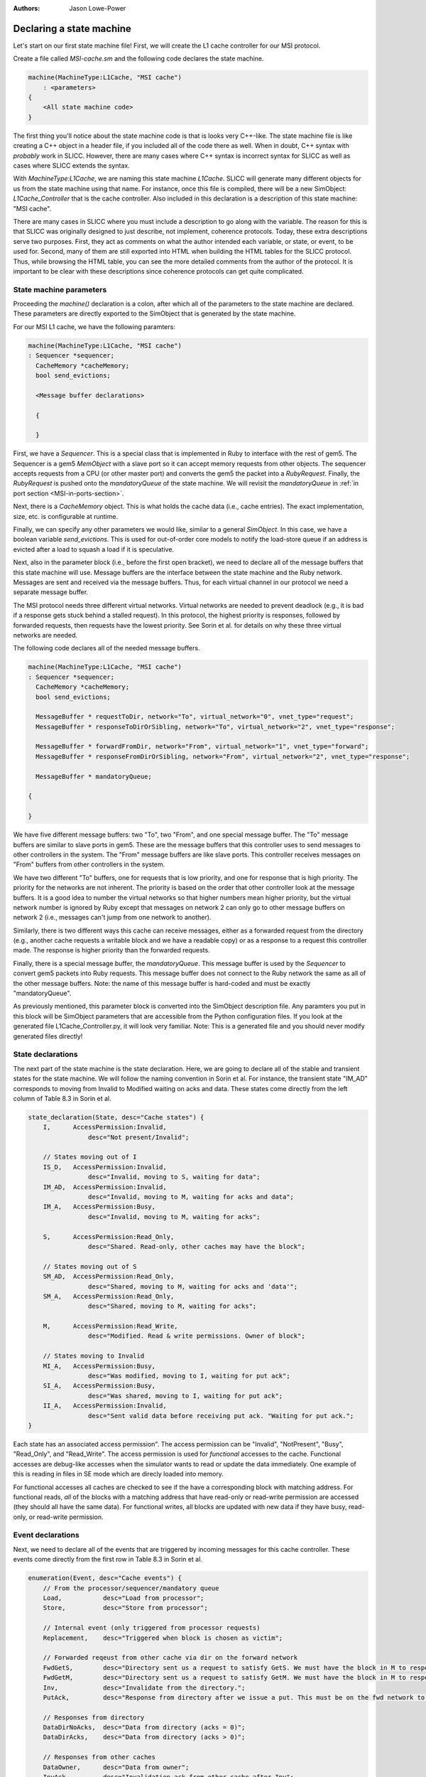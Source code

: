:authors: Jason Lowe-Power

.. _MSI-declarations-section:

Declaring a state machine
--------------------------

Let's start on our first state machine file!
First, we will create the L1 cache controller for our MSI protocol.

Create a file called `MSI-cache.sm` and the following code declares the state machine.

.. code-block:: c++

    machine(MachineType:L1Cache, "MSI cache")
        : <parameters>
    {
        <All state machine code>
    }

The first thing you'll notice about the state machine code is that is looks very C++-like.
The state machine file is like creating a C++ object in a header file, if you included all of the code there as well.
When in doubt, C++ syntax with *probably* work in SLICC.
However, there are many cases where C++ syntax is incorrect syntax for SLICC as well as cases where SLICC extends the syntax.

With `MachineType:L1Cache`, we are naming this state machine `L1Cache`.
SLICC will generate many different objects for us from the state machine using that name.
For instance, once this file is compiled, there will be a new SimObject: `L1Cache_Controller` that is the cache controller.
Also included in this declaration is a description of this state machine: "MSI cache".

There are many cases in SLICC where you must include a description to go along with the variable.
The reason for this is that SLICC was originally designed to just describe, not implement, coherence protocols.
Today, these extra descriptions serve two purposes.
First, they act as comments on what the author intended each variable, or state, or event, to be used for.
Second, many of them are still exported into HTML when building the HTML tables for the SLICC protocol.
Thus, while browsing the HTML table, you can see the more detailed comments from the author of the protocol.
It is important to be clear with these descriptions since coherence protocols can get quite complicated.

State machine parameters
#########################

Proceeding the `machine()` declaration is a colon, after which all of the parameters to the state machine are declared.
These parameters are directly exported to the SimObject that is generated by the state machine.

For our MSI L1 cache, we have the following paramters:

.. code-block:: c++

    machine(MachineType:L1Cache, "MSI cache")
    : Sequencer *sequencer;
      CacheMemory *cacheMemory;
      bool send_evictions;

      <Message buffer declarations>

      {

      }

.. index:: Sequencer

First, we have a `Sequencer`.
This is a special class that is implemented in Ruby to interface with the rest of gem5.
The Sequencer is a gem5 `MemObject` with a slave port so it can accept memory requests from other objects.
The sequencer accepts requests from a CPU (or other master port) and converts the gem5 the packet into a `RubyRequest`.
Finally, the `RubyRequest` is pushed onto the `mandatoryQueue` of the state machine.
We will revisit the `mandatoryQueue` in :ref:`in port section <MSI-in-ports-section>`.

Next, there is a `CacheMemory` object.
This is what holds the cache data (i.e., cache entries).
The exact implementation, size, etc. is configurable at runtime.

Finally, we can specify any other parameters we would like, similar to a general `SimObject`.
In this case, we have a boolean variable `send_evictions`.
This is used for out-of-order core models to notify the load-store queue if an address is evicted after a load to squash a load if it is speculative.

Next, also in the parameter block (i.e., before the first open bracket), we need to declare all of the message buffers that this state machine will use.
Message buffers are the interface between the state machine and the Ruby network.
Messages are sent and received via the message buffers.
Thus, for each virtual channel in our protocol we need a separate message buffer.

The MSI protocol needs three different virtual networks.
Virtual networks are needed to prevent deadlock (e.g., it is bad if a response gets stuck behind a stalled request).
In this protocol, the highest priority is responses, followed by forwarded requests, then requests have the lowest priority.
See Sorin et al. for details on why these three virtual networks are needed.

The following code declares all of the needed message buffers.

.. code-block:: c++

    machine(MachineType:L1Cache, "MSI cache")
    : Sequencer *sequencer;
      CacheMemory *cacheMemory;
      bool send_evictions;

      MessageBuffer * requestToDir, network="To", virtual_network="0", vnet_type="request";
      MessageBuffer * responseToDirOrSibling, network="To", virtual_network="2", vnet_type="response";

      MessageBuffer * forwardFromDir, network="From", virtual_network="1", vnet_type="forward";
      MessageBuffer * responseFromDirOrSibling, network="From", virtual_network="2", vnet_type="response";

      MessageBuffer * mandatoryQueue;

    {

    }


We have five different message buffers: two "To", two "From", and one special message buffer.
The "To" message buffers are similar to slave ports in gem5.
These are the message buffers that this controller uses to send messages to other controllers in the system.
The "From" message buffers are like slave ports.
This controller receives messages on "From" buffers from other controllers in the system.

We have two different "To" buffers, one for requests that is low priority, and one for response that is high priority.
The priority for the networks are not inherent.
The priority is based on the order that other controller look at the message buffers.
It is a good idea to number the virtual networks so that higher numbers mean higher priority, but the virtual network number is ignored by Ruby except that messages on network 2 can only go to other message buffers on network 2 (i.e., messages can't jump from one network to another).

Similarly, there is two different ways this cache can receive messages, either as a forwarded request from the directory (e.g., another cache requests a writable block and we have a readable copy) or as a response to a request this controller made.
The response is higher priority than the forwarded requests.

Finally, there is a special message buffer, the `mandatoryQueue`.
This message buffer is used by the `Sequencer` to convert gem5 packets into Ruby requests.
This message buffer does not connect to the Ruby network the same as all of the other message buffers.
Note: the name of this message buffer is hard-coded and must be exactly "mandatoryQueue".

As previously mentioned, this parameter block is converted into the SimObject description file.
Any paramters you put in this block will be SimObject parameters that are accessible from the Python configuration files.
If you look at the generated file L1Cache_Controller.py, it will look very familiar.
Note: This is a generated file and you should never modify generated files directly!

.. code-block::python

    from m5.params import *
    from m5.SimObject import SimObject
    from Controller import RubyController

    class L1Cache_Controller(RubyController):
        type = 'L1Cache_Controller'
        cxx_header = 'mem/protocol/L1Cache_Controller.hh'
        sequencer = Param.RubySequencer("")
        cacheMemory = Param.RubyCache("")
        send_evictions = Param.Bool("")
        requestToDir = Param.MessageBuffer("")
        responseToDirOrSibling = Param.MessageBuffer("")
        forwardFromDir = Param.MessageBuffer("")
        responseFromDirOrSibling = Param.MessageBuffer("")
        mandatoryQueue = Param.MessageBuffer("")


State declarations
##################

The next part of the state machine is the state declaration.
Here, we are going to declare all of the stable and transient states for the state machine.
We will follow the naming convention in Sorin et al.
For instance, the transient state "IM_AD" corresponds to moving from Invalid to Modified waiting on acks and data.
These states come directly from the left column of Table 8.3  in Sorin et al.

.. code-block:: c++

    state_declaration(State, desc="Cache states") {
        I,      AccessPermission:Invalid,
                    desc="Not present/Invalid";

        // States moving out of I
        IS_D,   AccessPermission:Invalid,
                    desc="Invalid, moving to S, waiting for data";
        IM_AD,  AccessPermission:Invalid,
                    desc="Invalid, moving to M, waiting for acks and data";
        IM_A,   AccessPermission:Busy,
                    desc="Invalid, moving to M, waiting for acks";

        S,      AccessPermission:Read_Only,
                    desc="Shared. Read-only, other caches may have the block";

        // States moving out of S
        SM_AD,  AccessPermission:Read_Only,
                    desc="Shared, moving to M, waiting for acks and 'data'";
        SM_A,   AccessPermission:Read_Only,
                    desc="Shared, moving to M, waiting for acks";

        M,      AccessPermission:Read_Write,
                    desc="Modified. Read & write permissions. Owner of block";

        // States moving to Invalid
        MI_A,   AccessPermission:Busy,
                    desc="Was modified, moving to I, waiting for put ack";
        SI_A,   AccessPermission:Busy,
                    desc="Was shared, moving to I, waiting for put ack";
        II_A,   AccessPermission:Invalid,
                    desc="Sent valid data before receiving put ack. "Waiting for put ack.";
    }


Each state has an associated access permission".
The access permission can be "Invalid", "NotPresent", "Busy", "Read_Only", and "Read_Write".
The access permission is used for *functional* accesses to the cache.
Functional accesses are debug-like accesses when the simulator wants to read or update the data immediately.
One example of this is reading in files in SE mode which are direcly loaded into memory.

For functional accesses all caches are checked to see if the have a corresponding block with matching address.
For functional reads, *all* of the blocks with a matching address that have read-only or read-write permission are accessed (they should all have the same data).
For functional writes, all blocks are updated with new data if they have busy, read-only, or read-write permission.

Event declarations
##################

Next, we need to declare all of the events that are triggered by incoming messages for this cache controller.
These events come directly from the first row in Table 8.3 in Sorin et al.

.. code-block:: c++

    enumeration(Event, desc="Cache events") {
        // From the processor/sequencer/mandatory queue
        Load,           desc="Load from processor";
        Store,          desc="Store from processor";

        // Internal event (only triggered from processor requests)
        Replacement,    desc="Triggered when block is chosen as victim";

        // Forwarded reqeust from other cache via dir on the forward network
        FwdGetS,        desc="Directory sent us a request to satisfy GetS. We must have the block in M to respond to this.";
        FwdGetM,        desc="Directory sent us a request to satisfy GetM. We must have the block in M to respond to this.";
        Inv,            desc="Invalidate from the directory.";
        PutAck,         desc="Response from directory after we issue a put. This must be on the fwd network to avoid deadlock.";

        // Responses from directory
        DataDirNoAcks,  desc="Data from directory (acks = 0)";
        DataDirAcks,    desc="Data from directory (acks > 0)";

        // Responses from other caches
        DataOwner,      desc="Data from owner";
        InvAck,         desc="Invalidation ack from other cache after Inv";

        // Special event to simplify implementation
        LastInvAck,     desc="Triggered after the last ack is received";
    }


User-defined structures
#######################

Next, we need to define some structures that we will use in other places in this controller.
The first one we will define is `Entry`.
This is the structure that is stored in the `CacheMemory`.
It only needs to contain data and a state, but it may contain any other data you want.
Note: The state that this structure is storing is the `State` type that was defined above, not a hardcoded state type.

You can find the abstract version of this class (`AbstractCacheEntry`) in `src/mem/ruby/slicc_interface/AbstractCacheEntry.hh`.
If you want to use any of the member functions of `AbstractCacheEntry`, you need to declare them here (this isn't use in this protocol).

.. code-block:: c++

    structure(Entry, desc="Cache entry", interface="AbstractCacheEntry") {
        State CacheState,        desc="cache state";
        DataBlock DataBlk,       desc="Data in the block";
    }


Another structure we will need is a TBE.
TBE is the "transaction buffer entry".
This stores information needed during transient states.
This is *like* an MSHR. It functions as an MSHR in this protocol, but the entry is also allocated for other uses.
In this protocol, it will store the state (usually needed), data (also usually needed), and the number of acks that this block is currenly waiting for.
The `AcksOutstanding` is used for the transitions where other controllers send acks instead of the data.

.. code-block:: c++

    structure(TBE, desc="Entry for transient requests") {
        State TBEState,         desc="State of block";
        DataBlock DataBlk,      desc="Data for the block. Needed for MI_A";
        int AcksOutstanding, default=0, desc="Number of acks left to receive.";
    }

Next, we need a place to store all of the TBEs.
This is an externally defined class; it is defined in C++ outside of SLICC.
Therefore, we need to declare that we are going to use it, and also declare any of the functions that we will call on it.
You can find the code for the `TBETable` in src/mem/ruby/structures/TBETable.hh.
It is templatized on the TBE structure defined above, which gets a little confusing, as we will see.

.. code-block:: c++

    structure(TBETable, external="yes") {
      TBE lookup(Addr);
      void allocate(Addr);
      void deallocate(Addr);
      bool isPresent(Addr);
    }

The `external="yes"` tells SLICC to not look for the definition of this structure.
This is similar to declaring a variable `extern` in C/C++.

Other declarations and definitions required
###########################################

Finally, we are going to go through some boilerplate of declaring variables, declaring functions in `AbstractController` that we will use in this controller, and defining abstract functions in `AbstractController`.

First, we need to have a variable that stores a TBE table.
We have to do this in SLICC because it is not until this time that we know the true type of the TBE table since the TBE type was defined above.
This is some particularly tricky (or nasty) code to get SLICC to generate the right C++ code.
The difficulty is that we want templatize `TBETable` based on the `TBE` type above.
The key is that SLICC mangles the names of all types declared in the machine with the machine's name.
For instance, `TBE` is actually L1Cache_TBE in C++.

We also want to pass a parameter to the constructor of the `TBETable`.
This is a parameter that is actually part of the `AbstractController`, thus we need to use the C++ name for the variable since it doesn't have a SLICC name.


.. code-block:: c++

    TBETable TBEs, template="<L1Cache_TBE>", constructor="m_number_of_TBEs";

If you can understand the above code, then you are an official SLICC ninja!

Next, any functions that are part of AbstractController need to be declared, if we are going to use them in the rest of the file.
In this case, we are only going to use `clockEdge()`

.. code-block:: c++

    Tick clockEdge();

There are a few other functions we're going to use in actions.
These functions are used in actions to set and unset implicit variables available in action code-blocks.
Action code blocks will be explained in detail in the :ref:`action section <MSI-actions-section>`.
These may be needed when a transition has many actions.

.. code-block:: c++

    void set_cache_entry(AbstractCacheEntry a);
    void unset_cache_entry();
    void set_tbe(TBE b);
    void unset_tbe();


Another useful function is `mapAddressToMachine`.
This allows us to change the address mappings for banked directories or caches at runtime so we don't have to hardcode them in the SLICC file.

.. code-block:: c++

    MachineID mapAddressToMachine(Addr addr, MachineType mtype);


Finally, you can also add any functions you may want to use in the file and implement them here.
For instance, it is convenient to access cache blocks by address with a single function.
Again, in this function there is some SLICC trickery.
We need to access "by pointer" since the cache block is something that we need to be mutable later ("by reference" would have been a better name).
The cast is also necessary since we defined a specific `Entry` type in the file, but the `CacheMemory` holds the abstract type.

.. code-block:: c++

    // Convenience function to look up the cache entry.
    // Needs a pointer so it will be a reference and can be updated in actions
    Entry getCacheEntry(Addr address), return_by_pointer="yes" {
        return static_cast(Entry, "pointer", cacheMemory.lookup(address));
    }


The next set of boilerplate code rarely changes between different protocols.
There's a set of functions that are pure-virtual in `AbstractController` that we must implement.

`getState`
    Given a TBE, cache entry, and address return the state of the block.
    This is called on the block to decide which transition to execute when an event is triggered.
    Usually, you return the state in the TBE or cache entry, whichever is valid.

`setState`
    Given a TBE, cache entry, and address make sure the state is set correctly on the block.
    This is called at the end of the transition to set the final state on the block.

`getAccessPermission`
    Get the access permission of a block.
    This is used during functional access to decide whether or not to functionally access the block.
    It is similar to `getState`, get the information from the TBE if valid, cache entry, if valid, or the block is not present.

`setAccessPermission`
    Like `getAccessPermission`, but sets the permission.

`functionalRead`
    Functionally read the data.
    It is possible the TBE has more up-to-date information, so check that first.
    Note: testAndRead/Write defined in src/mem/ruby/slicc_interface/Util.hh

`functionalWrite`
    Functionally write the data.
    Simlarly, you may need to update the data in both the TBE and the cache entry.

.. code-block:: c++

    State getState(TBE tbe, Entry cache_entry, Addr addr) {
        // The TBE state will override the state in cache memory, if valid
        if (is_valid(tbe)) { return tbe.TBEState; }
        // Next, if the cache entry is valid, it holds the state
        else if (is_valid(cache_entry)) { return cache_entry.CacheState; }
        // If the block isn't present, then it's state must be I.
        else { return State:I; }
    }

    void setState(TBE tbe, Entry cache_entry, Addr addr, State state) {
      if (is_valid(tbe)) { tbe.TBEState := state; }
      if (is_valid(cache_entry)) { cache_entry.CacheState := state; }
    }

    AccessPermission getAccessPermission(Addr addr) {
        TBE tbe := TBEs[addr];
        if(is_valid(tbe)) {
            return L1Cache_State_to_permission(tbe.TBEState);
        }

        Entry cache_entry := getCacheEntry(addr);
        if(is_valid(cache_entry)) {
            return L1Cache_State_to_permission(cache_entry.CacheState);
        }

        return AccessPermission:NotPresent;
    }

    void setAccessPermission(Entry cache_entry, Addr addr, State state) {
        if (is_valid(cache_entry)) {
            cache_entry.changePermission(L1Cache_State_to_permission(state));
        }
    }

    void functionalRead(Addr addr, Packet *pkt) {
        TBE tbe := TBEs[addr];
        if(is_valid(tbe)) {
            testAndRead(addr, tbe.DataBlk, pkt);
        } else {
            testAndRead(addr, getCacheEntry(addr).DataBlk, pkt);
        }
    }

    int functionalWrite(Addr addr, Packet *pkt) {
        int num_functional_writes := 0;

        TBE tbe := TBEs[addr];
        if(is_valid(tbe)) {
            num_functional_writes := num_functional_writes +
                testAndWrite(addr, tbe.DataBlk, pkt);
            return num_functional_writes;
        }

        num_functional_writes := num_functional_writes +
                testAndWrite(addr, getCacheEntry(addr).DataBlk, pkt);
        return num_functional_writes;
    }
